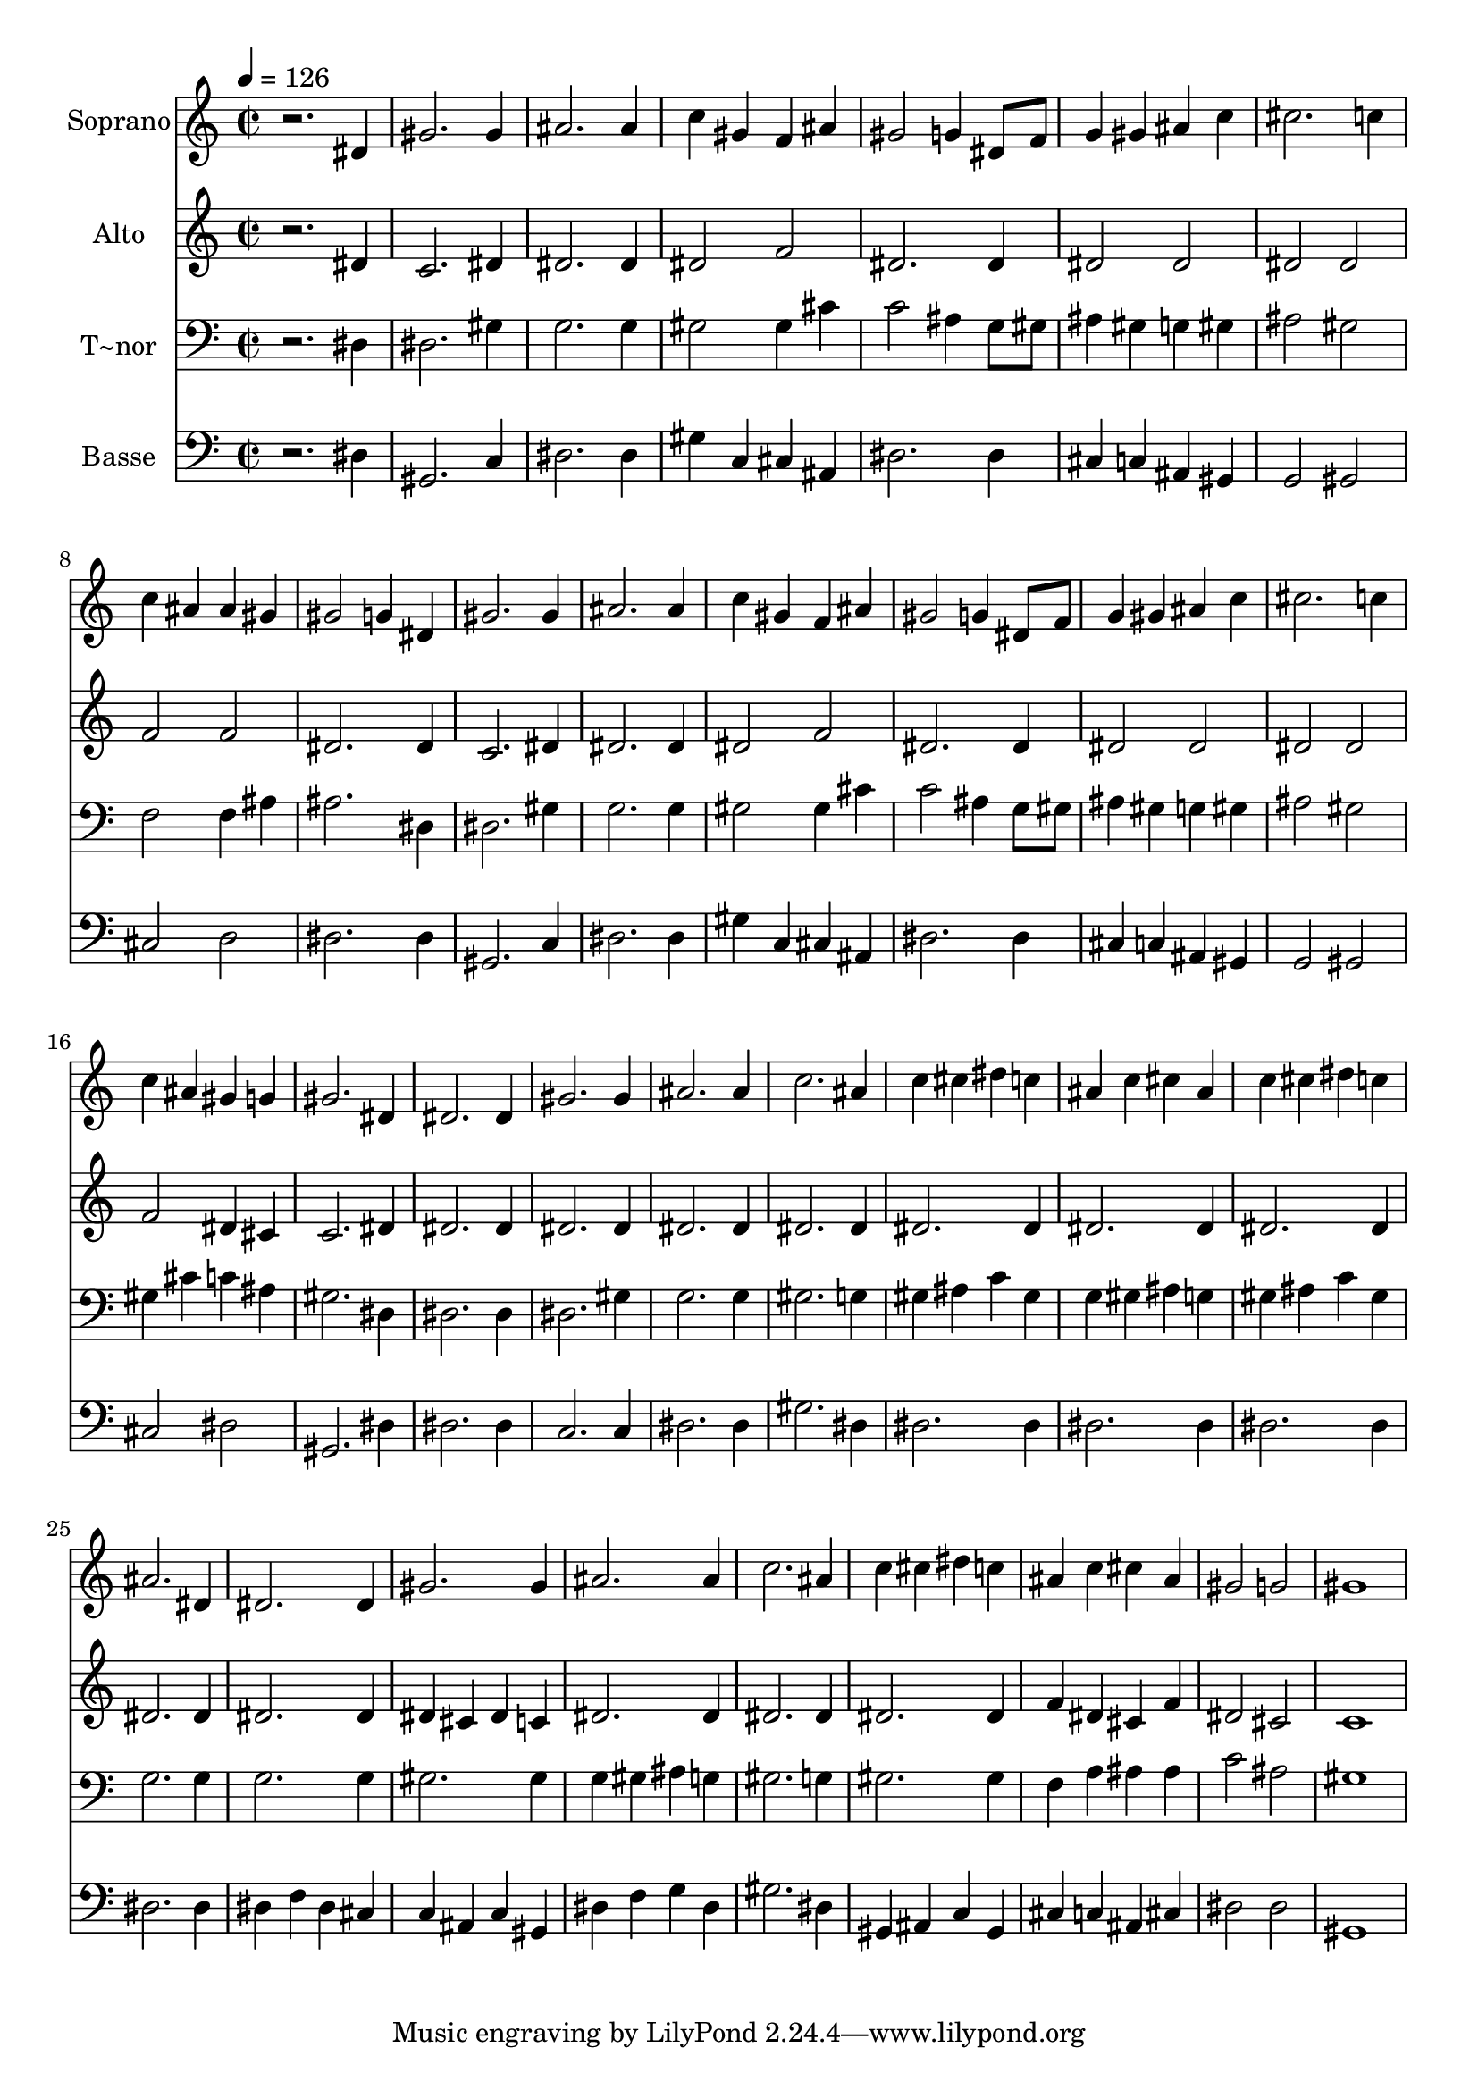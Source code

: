 % Lily was here -- automatically converted by /usr/bin/midi2ly from 91.mid
\version "2.14.0"

\layout {
  \context {
    \Voice
    \remove "Note_heads_engraver"
    \consists "Completion_heads_engraver"
    \remove "Rest_engraver"
    \consists "Completion_rest_engraver"
  }
}

trackAchannelA = {
  
  \time 2/2 
  
  \tempo 4 = 126 
  
}

trackA = <<
  \context Voice = voiceA \trackAchannelA
>>


trackBchannelA = {
  
  \set Staff.instrumentName = "Soprano"
  
}

trackBchannelB = \relative c {
  r2. dis'4 
  | % 2
  gis2. gis4 
  | % 3
  ais2. ais4 
  | % 4
  c gis f ais 
  | % 5
  gis2 g4 dis8 f 
  | % 6
  g4 gis ais c 
  | % 7
  cis2. c4 
  | % 8
  c ais ais gis 
  | % 9
  gis2 g4 dis 
  | % 10
  gis2. gis4 
  | % 11
  ais2. ais4 
  | % 12
  c gis f ais 
  | % 13
  gis2 g4 dis8 f 
  | % 14
  g4 gis ais c 
  | % 15
  cis2. c4 
  | % 16
  c ais gis g 
  | % 17
  gis2. dis4 
  | % 18
  dis2. dis4 
  | % 19
  gis2. gis4 
  | % 20
  ais2. ais4 
  | % 21
  c2. ais4 
  | % 22
  c cis dis c 
  | % 23
  ais c cis ais 
  | % 24
  c cis dis c 
  | % 25
  ais2. dis,4 
  | % 26
  dis2. dis4 
  | % 27
  gis2. gis4 
  | % 28
  ais2. ais4 
  | % 29
  c2. ais4 
  | % 30
  c cis dis c 
  | % 31
  ais c cis ais 
  | % 32
  gis2 g 
  | % 33
  gis1 
  | % 34
  
}

trackB = <<
  \context Voice = voiceA \trackBchannelA
  \context Voice = voiceB \trackBchannelB
>>


trackCchannelA = {
  
  \set Staff.instrumentName = "Alto"
  
}

trackCchannelC = \relative c {
  r2. dis'4 
  | % 2
  c2. dis4 
  | % 3
  dis2. dis4 
  | % 4
  dis2 f 
  | % 5
  dis2. dis4 
  | % 6
  dis2 dis 
  | % 7
  dis dis 
  | % 8
  f f 
  | % 9
  dis2. dis4 
  | % 10
  c2. dis4 
  | % 11
  dis2. dis4 
  | % 12
  dis2 f 
  | % 13
  dis2. dis4 
  | % 14
  dis2 dis 
  | % 15
  dis dis 
  | % 16
  f dis4 cis 
  | % 17
  c2. dis4 
  | % 18
  dis2. dis4 
  | % 19
  dis2. dis4 
  | % 20
  dis2. dis4 
  | % 21
  dis2. dis4 
  | % 22
  dis2. dis4 
  | % 23
  dis2. dis4 
  | % 24
  dis2. dis4 
  | % 25
  dis2. dis4 
  | % 26
  dis2. dis4 
  | % 27
  dis cis dis c 
  | % 28
  dis2. dis4 
  | % 29
  dis2. dis4 
  | % 30
  dis2. dis4 
  | % 31
  f dis cis f 
  | % 32
  dis2 cis 
  | % 33
  c1 
  | % 34
  
}

trackC = <<
  \context Voice = voiceA \trackCchannelA
  \context Voice = voiceB \trackCchannelC
>>


trackDchannelA = {
  
  \set Staff.instrumentName = "T~nor"
  
}

trackDchannelC = \relative c {
  r2. dis4 
  | % 2
  dis2. gis4 
  | % 3
  g2. g4 
  | % 4
  gis2 gis4 cis 
  | % 5
  c2 ais4 g8 gis 
  | % 6
  ais4 gis g gis 
  | % 7
  ais2 gis 
  | % 8
  f f4 ais 
  | % 9
  ais2. dis,4 
  | % 10
  dis2. gis4 
  | % 11
  g2. g4 
  | % 12
  gis2 gis4 cis 
  | % 13
  c2 ais4 g8 gis 
  | % 14
  ais4 gis g gis 
  | % 15
  ais2 gis 
  | % 16
  gis4 cis c ais 
  | % 17
  gis2. dis4 
  | % 18
  dis2. dis4 
  | % 19
  dis2. gis4 
  | % 20
  g2. g4 
  | % 21
  gis2. g4 
  | % 22
  gis ais c gis 
  | % 23
  g gis ais g 
  | % 24
  gis ais c gis 
  | % 25
  g2. g4 
  | % 26
  g2. g4 
  | % 27
  gis2. gis4 
  | % 28
  g gis ais g 
  | % 29
  gis2. g4 
  | % 30
  gis2. gis4 
  | % 31
  f a ais ais 
  | % 32
  c2 ais 
  | % 33
  gis1 
  | % 34
  
}

trackD = <<

  \clef bass
  
  \context Voice = voiceA \trackDchannelA
  \context Voice = voiceB \trackDchannelC
>>


trackEchannelA = {
  
  \set Staff.instrumentName = "Basse"
  
}

trackEchannelC = \relative c {
  r2. dis4 
  | % 2
  gis,2. c4 
  | % 3
  dis2. dis4 
  | % 4
  gis c, cis ais 
  | % 5
  dis2. dis4 
  | % 6
  cis c ais gis 
  | % 7
  g2 gis 
  | % 8
  cis d 
  | % 9
  dis2. dis4 
  | % 10
  gis,2. c4 
  | % 11
  dis2. dis4 
  | % 12
  gis c, cis ais 
  | % 13
  dis2. dis4 
  | % 14
  cis c ais gis 
  | % 15
  g2 gis 
  | % 16
  cis dis 
  | % 17
  gis,2. dis'4 
  | % 18
  dis2. dis4 
  | % 19
  c2. c4 
  | % 20
  dis2. dis4 
  | % 21
  gis2. dis4 
  | % 22
  dis2. dis4 
  | % 23
  dis2. dis4 
  | % 24
  dis2. dis4 
  | % 25
  dis2. dis4 
  | % 26
  dis f dis cis 
  | % 27
  c ais c gis 
  | % 28
  dis' f g dis 
  | % 29
  gis2. dis4 
  | % 30
  gis, ais c gis 
  | % 31
  cis c ais cis 
  | % 32
  dis2 dis 
  | % 33
  gis,1 
  | % 34
  
}

trackE = <<

  \clef bass
  
  \context Voice = voiceA \trackEchannelA
  \context Voice = voiceB \trackEchannelC
>>


\score {
  <<
    \context Staff=trackB \trackA
    \context Staff=trackB \trackB
    \context Staff=trackC \trackA
    \context Staff=trackC \trackC
    \context Staff=trackD \trackA
    \context Staff=trackD \trackD
    \context Staff=trackE \trackA
    \context Staff=trackE \trackE
  >>
  \layout {}
  \midi {}
}
